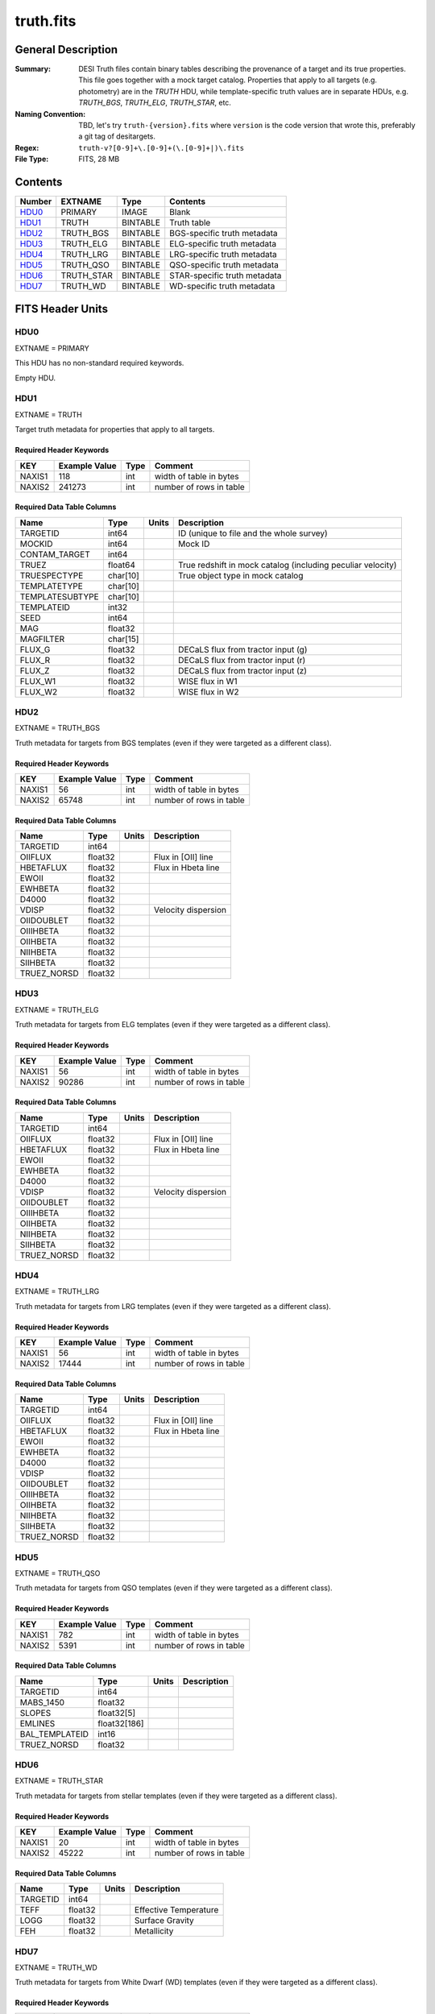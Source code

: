 ==========
truth.fits
==========

General Description
===================

:Summary: DESI Truth files contain binary tables describing the provenance
    of a target and its true properties. This file goes together with a
    mock target catalog.  Properties that apply to all targets (e.g. photometry)
    are in the `TRUTH` HDU, while template-specific truth values are in
    separate HDUs, e.g. `TRUTH_BGS`, `TRUTH_ELG`, `TRUTH_STAR`, etc.
:Naming Convention: TBD, let's try ``truth-{version}.fits`` where ``version``
    is the code version that wrote this, preferably a git tag of desitargets.
:Regex: ``truth-v?[0-9]+\.[0-9]+(\.[0-9]+|)\.fits``
:File Type: FITS, 28 MB

Contents
========

====== ========== ======== ============================
Number EXTNAME    Type     Contents
====== ========== ======== ============================
HDU0_  PRIMARY    IMAGE    Blank
HDU1_  TRUTH      BINTABLE Truth table
HDU2_  TRUTH_BGS  BINTABLE BGS-specific truth metadata
HDU3_  TRUTH_ELG  BINTABLE ELG-specific truth metadata
HDU4_  TRUTH_LRG  BINTABLE LRG-specific truth metadata
HDU5_  TRUTH_QSO  BINTABLE QSO-specific truth metadata
HDU6_  TRUTH_STAR BINTABLE STAR-specific truth metadata
HDU7_  TRUTH_WD   BINTABLE WD-specific truth metadata
====== ========== ======== ============================


FITS Header Units
=================

HDU0
----

EXTNAME = PRIMARY

This HDU has no non-standard required keywords.

Empty HDU.


HDU1
----

EXTNAME = TRUTH

Target truth metadata for properties that apply to all targets.

Required Header Keywords
~~~~~~~~~~~~~~~~~~~~~~~~

======== ============= ==== ===================================
KEY      Example Value Type Comment
======== ============= ==== ===================================
NAXIS1   118           int  width of table in bytes
NAXIS2   241273        int  number of rows in table
======== ============= ==== ===================================

Required Data Table Columns
~~~~~~~~~~~~~~~~~~~~~~~~~~~

=============== ======== ===== ===================
Name            Type     Units Description
=============== ======== ===== ===================
TARGETID        int64          ID (unique to file and the whole survey)
MOCKID          int64          Mock ID
CONTAM_TARGET   int64
TRUEZ           float64        True redshift in mock catalog (including peculiar velocity)
TRUESPECTYPE    char[10]       True object type in mock catalog
TEMPLATETYPE    char[10]
TEMPLATESUBTYPE char[10]
TEMPLATEID      int32
SEED            int64
MAG             float32
MAGFILTER       char[15]
FLUX_G          float32        DECaLS flux from tractor input (g)
FLUX_R          float32        DECaLS flux from tractor input (r)
FLUX_Z          float32        DECaLS flux from tractor input (z)
FLUX_W1         float32        WISE flux in W1
FLUX_W2         float32        WISE flux in W2
=============== ======== ===== ===================

HDU2
----

EXTNAME = TRUTH_BGS

Truth metadata for targets from BGS templates
(even if they were targeted as a different class).

Required Header Keywords
~~~~~~~~~~~~~~~~~~~~~~~~

====== ============= ==== =======================
KEY    Example Value Type Comment
====== ============= ==== =======================
NAXIS1 56            int  width of table in bytes
NAXIS2 65748         int  number of rows in table
====== ============= ==== =======================

Required Data Table Columns
~~~~~~~~~~~~~~~~~~~~~~~~~~~

=========== ======= ===== ===================
Name        Type    Units Description
=========== ======= ===== ===================
TARGETID    int64         
OIIFLUX     float32       Flux in [OII] line
HBETAFLUX   float32       Flux in Hbeta line
EWOII       float32       
EWHBETA     float32       
D4000       float32       
VDISP       float32       Velocity dispersion
OIIDOUBLET  float32       
OIIIHBETA   float32       
OIIHBETA    float32       
NIIHBETA    float32       
SIIHBETA    float32       
TRUEZ_NORSD float32       
=========== ======= ===== ===================

HDU3
----

EXTNAME = TRUTH_ELG

Truth metadata for targets from ELG templates
(even if they were targeted as a different class).

Required Header Keywords
~~~~~~~~~~~~~~~~~~~~~~~~

====== ============= ==== =======================
KEY    Example Value Type Comment
====== ============= ==== =======================
NAXIS1 56            int  width of table in bytes
NAXIS2 90286         int  number of rows in table
====== ============= ==== =======================

Required Data Table Columns
~~~~~~~~~~~~~~~~~~~~~~~~~~~

=========== ======= ===== ===================
Name        Type    Units Description
=========== ======= ===== ===================
TARGETID    int64         
OIIFLUX     float32       Flux in [OII] line
HBETAFLUX   float32       Flux in Hbeta line
EWOII       float32       
EWHBETA     float32       
D4000       float32       
VDISP       float32       Velocity dispersion
OIIDOUBLET  float32       
OIIIHBETA   float32       
OIIHBETA    float32       
NIIHBETA    float32       
SIIHBETA    float32       
TRUEZ_NORSD float32       
=========== ======= ===== ===================

HDU4
----

EXTNAME = TRUTH_LRG

Truth metadata for targets from LRG templates
(even if they were targeted as a different class).

Required Header Keywords
~~~~~~~~~~~~~~~~~~~~~~~~

====== ============= ==== =======================
KEY    Example Value Type Comment
====== ============= ==== =======================
NAXIS1 56            int  width of table in bytes
NAXIS2 17444         int  number of rows in table
====== ============= ==== =======================

Required Data Table Columns
~~~~~~~~~~~~~~~~~~~~~~~~~~~

=========== ======= ===== ===================
Name        Type    Units Description
=========== ======= ===== ===================
TARGETID    int64         
OIIFLUX     float32       Flux in [OII] line
HBETAFLUX   float32       Flux in Hbeta line
EWOII       float32       
EWHBETA     float32       
D4000       float32       
VDISP       float32       
OIIDOUBLET  float32       
OIIIHBETA   float32       
OIIHBETA    float32       
NIIHBETA    float32       
SIIHBETA    float32       
TRUEZ_NORSD float32       
=========== ======= ===== ===================

HDU5
----

EXTNAME = TRUTH_QSO

Truth metadata for targets from QSO templates
(even if they were targeted as a different class).

Required Header Keywords
~~~~~~~~~~~~~~~~~~~~~~~~

====== ============= ==== =======================
KEY    Example Value Type Comment
====== ============= ==== =======================
NAXIS1 782           int  width of table in bytes
NAXIS2 5391          int  number of rows in table
====== ============= ==== =======================

Required Data Table Columns
~~~~~~~~~~~~~~~~~~~~~~~~~~~

============== ============ ===== ===================
Name           Type         Units Description
============== ============ ===== ===================
TARGETID       int64              
MABS_1450      float32            
SLOPES         float32[5]         
EMLINES        float32[186]       
BAL_TEMPLATEID int16              
TRUEZ_NORSD    float32            
============== ============ ===== ===================

HDU6
----

EXTNAME = TRUTH_STAR

Truth metadata for targets from stellar templates
(even if they were targeted as a different class).

Required Header Keywords
~~~~~~~~~~~~~~~~~~~~~~~~

====== ============= ==== =======================
KEY    Example Value Type Comment
====== ============= ==== =======================
NAXIS1 20            int  width of table in bytes
NAXIS2 45222         int  number of rows in table
====== ============= ==== =======================

Required Data Table Columns
~~~~~~~~~~~~~~~~~~~~~~~~~~~

======== ======= ===== ===================
Name     Type    Units Description
======== ======= ===== ===================
TARGETID int64         
TEFF     float32       Effective Temperature
LOGG     float32       Surface Gravity
FEH      float32       Metallicity
======== ======= ===== ===================

HDU7
----

EXTNAME = TRUTH_WD

Truth metadata for targets from White Dwarf (WD) templates
(even if they were targeted as a different class).

Required Header Keywords
~~~~~~~~~~~~~~~~~~~~~~~~

====== ============= ==== =======================
KEY    Example Value Type Comment
====== ============= ==== =======================
NAXIS1 16            int  width of table in bytes
NAXIS2 175           int  number of rows in table
====== ============= ==== =======================

Required Data Table Columns
~~~~~~~~~~~~~~~~~~~~~~~~~~~

======== ======= ===== ===================
Name     Type    Units Description
======== ======= ===== ===================
TARGETID int64         
TEFF     float32       Effective Temperature
LOGG     float32       Surface Gravity
======== ======= ===== ===================


Notes and Examples
==================

In general, the above tables contain:

* Columns needed for traceability (e.g. TARGETID, BRICKNAME)
* Columns needed by fiber assignment (e.g. RA, DEC)
* Columns mimicking results from the spectroscopic pipeline (e.g. TRUEZ, TRUETYPE)

This file is created by the targets.mock submodule.
